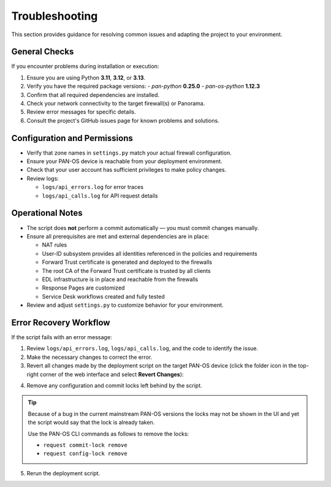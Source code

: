.. _troubleshooting:

Troubleshooting
===============

This section provides guidance for resolving common issues and adapting the project to your environment.

General Checks
--------------

If you encounter problems during installation or execution:

1. Ensure you are using Python **3.11**, **3.12**, or **3.13**.
2. Verify you have the required package versions:
   - `pan-python` **0.25.0**
   - `pan-os-python` **1.12.3**
3. Confirm that all required dependencies are installed.
4. Check your network connectivity to the target firewall(s) or Panorama.
5. Review error messages for specific details.
6. Consult the project's GitHub issues page for known problems and solutions.

Configuration and Permissions
-----------------------------

- Verify that zone names in ``settings.py`` match your actual firewall configuration.
- Ensure your PAN-OS device is reachable from your deployment environment.
- Check that your user account has sufficient privileges to make policy changes.
- Review logs:

  - ``logs/api_errors.log`` for error traces
  - ``logs/api_calls.log`` for API request details

Operational Notes
-----------------

- The script does **not** perform a commit automatically — you must commit changes manually.
- Ensure all prerequisites are met and external dependencies are in place:

  - NAT rules
  - User-ID subsystem provides all identities referenced in the policies and requirements
  - Forward Trust certificate is generated and deployed to the firewalls
  - The root CA of the Forward Trust certificate is trusted by all clients
  - EDL infrastructure is in place and reachable from the firewalls
  - Response Pages are customized
  - Service Desk workflows created and fully tested

- Review and adjust ``settings.py`` to customize behavior for your environment.

Error Recovery Workflow
-----------------------

If the script fails with an error message:

1. Review ``logs/api_errors.log``, ``logs/api_calls.log``, and the code to identify the issue.
2. Make the necessary changes to correct the error.
3. Revert all changes made by the deployment script on the target PAN-OS device
   (click the folder icon in the top-right corner of the web interface and select **Revert Changes**):

.. image:: _static/revert-changes.png
   :alt: How to revert the changes made by the deployment script
   :align: center

4. Remove any configuration and commit locks left behind by the script.

.. tip::

    Because of a bug in the current mainstream PAN-OS versions the locks may not
    be shown in the UI and yet the script would say that the lock is already taken.

    Use the PAN-OS CLI commands as follows to remove the locks:

    -  ``request commit-lock remove``
    -  ``request config-lock remove``

5. Rerun the deployment script.
